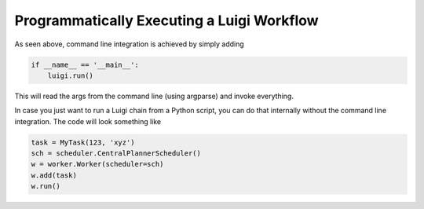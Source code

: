 Programmatically Executing a Luigi Workflow
^^^^^^^^^^^^^^^^^^^^^^^^^^^^^^^^^^^^^^^^^^^

As seen above, command line integration is achieved by simply adding

.. code:: python

    if __name__ == '__main__':
        luigi.run()

This will read the args from the command line (using argparse) and
invoke everything.

In case you just want to run a Luigi chain from a Python script, you can
do that internally without the command line integration. The code will
look something like

.. code:: python

    task = MyTask(123, 'xyz')
    sch = scheduler.CentralPlannerScheduler()
    w = worker.Worker(scheduler=sch)
    w.add(task)
    w.run()
